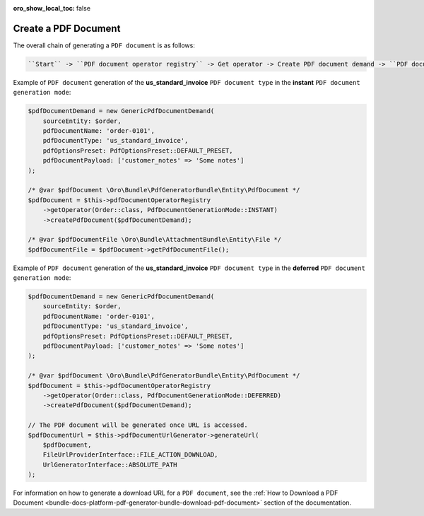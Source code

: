 .. _bundle-docs-platform-pdf-generator-bundle-create-pdf-document:

:oro_show_local_toc: false


Create a PDF Document
=====================

The overall chain of generating a ``PDF document`` is as follows:

.. code-block:: none

    ``Start`` -> ``PDF document operator registry`` -> Get operator -> Create PDF document demand -> ``PDF document operator`` -> Create PDF document -> ``PDF document factory`` -> ``PDF document`` -> ``PDF document resolver`` -> Resolve ``PDF document`` -> ``PDF document generator`` -> Generate ``PDF file`` -> ``PDF builder factory`` -> Create ``PDF builder`` -> ``PDF builder`` -> Create ``PDF file`` -> ``PDF engine`` -> Create ``PDF file`` -> ``PDF file`` -> Update ``PDF document`` with ``PDF file`` -> ``End``

Example of ``PDF document`` generation of the **us_standard_invoice** ``PDF document type`` in the **instant** ``PDF document generation mode``:

.. code-block:: php

    $pdfDocumentDemand = new GenericPdfDocumentDemand(
        sourceEntity: $order,
        pdfDocumentName: 'order-0101',
        pdfDocumentType: 'us_standard_invoice',
        pdfOptionsPreset: PdfOptionsPreset::DEFAULT_PRESET,
        pdfDocumentPayload: ['customer_notes' => 'Some notes']
    );

    /* @var $pdfDocument \Oro\Bundle\PdfGeneratorBundle\Entity\PdfDocument */
    $pdfDocument = $this->pdfDocumentOperatorRegistry
        ->getOperator(Order::class, PdfDocumentGenerationMode::INSTANT)
        ->createPdfDocument($pdfDocumentDemand);

    /* @var $pdfDocumentFile \Oro\Bundle\AttachmentBundle\Entity\File */
    $pdfDocumentFile = $pdfDocument->getPdfDocumentFile();


Example of ``PDF document`` generation of the **us_standard_invoice** ``PDF document type`` in the **deferred** ``PDF document generation mode``:

.. code-block:: php

    $pdfDocumentDemand = new GenericPdfDocumentDemand(
        sourceEntity: $order,
        pdfDocumentName: 'order-0101',
        pdfDocumentType: 'us_standard_invoice',
        pdfOptionsPreset: PdfOptionsPreset::DEFAULT_PRESET,
        pdfDocumentPayload: ['customer_notes' => 'Some notes']
    );

    /* @var $pdfDocument \Oro\Bundle\PdfGeneratorBundle\Entity\PdfDocument */
    $pdfDocument = $this->pdfDocumentOperatorRegistry
        ->getOperator(Order::class, PdfDocumentGenerationMode::DEFERRED)
        ->createPdfDocument($pdfDocumentDemand);

    // The PDF document will be generated once URL is accessed.
    $pdfDocumentUrl = $this->pdfDocumentUrlGenerator->generateUrl(
        $pdfDocument,
        FileUrlProviderInterface::FILE_ACTION_DOWNLOAD,
        UrlGeneratorInterface::ABSOLUTE_PATH
    );

For information on how to generate a download URL for a ``PDF document``, see the :ref:`How to Download a PDF Document <bundle-docs-platform-pdf-generator-bundle-download-pdf-document>` section of the documentation.

